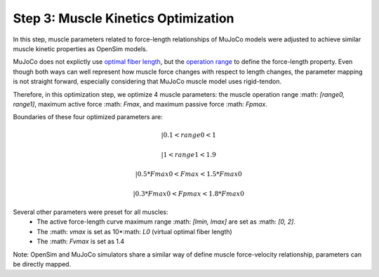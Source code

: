 .. _Muscle Kinetics Optimization:

Step 3: Muscle Kinetics Optimization
~~~~~~~~~~~~~~~~~~~~~~~~~~~~~~~~~~~~

In this step, muscle parameters related to force-length relationships of MuJoCo models were adjusted to achieve similar muscle kinetic properties as OpenSim models. 

MuJoCo does not explictly use `optimal fiber length <https://simtk-confluence.stanford.edu:8443/display/OpenSim/Thelen+2003+Muscle+Model>`_, but the `operation range <https://mujoco.readthedocs.io/en/stable/modeling.html#muscle-actuators>`_ to define the force-length property. Even though both ways can well represent how muscle force changes with respect to length changes, the parameter mapping is not straight forward, especially considering that MuJoCo muscle model uses rigid-tendon. 

Therefore, in this optimization step, we optimize 4 muscle parameters: the muscle operation range :math: `[range0, range1]`, maximum active force :math: `Fmax`, and maximum passive force :math: `Fpmax`.

Boundaries of these four optimized parameters are:

.. math::
 | 0.1       <  range0  < 1 

 | 1         <  range1  < 1.9

 | 0.5*Fmax0 <  Fmax    < 1.5*Fmax0

 | 0.3*Fmax0 <  Fpmax   < 1.8*Fmax0

Several other parameters were preset for all muscles:
  - The active force-length curve maximum range :math: `[lmin, lmax]` are set as :math: `[0, 2]`.
  - The :math: `vmax` is set as 10*:math: `L0` (virtual optimal fiber length)
  - The :math: `Fvmax` is set as 1.4

Note: OpenSim and MuJoCo simulators share a similar way of define muscle force-velocity relationship, parameters can be directly mapped.
